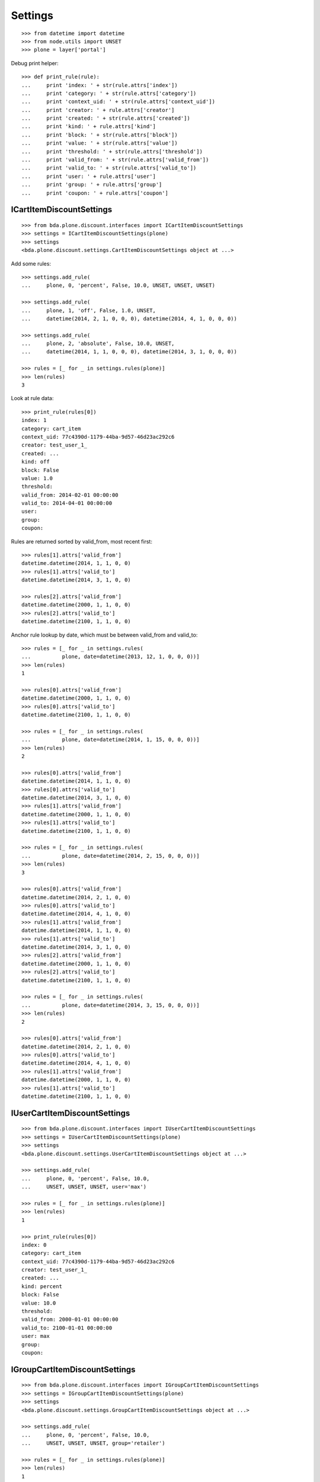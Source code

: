 Settings
========

::

    >>> from datetime import datetime
    >>> from node.utils import UNSET
    >>> plone = layer['portal']

Debug print helper::

    >>> def print_rule(rule):
    ...     print 'index: ' + str(rule.attrs['index'])
    ...     print 'category: ' + str(rule.attrs['category'])
    ...     print 'context_uid: ' + str(rule.attrs['context_uid'])
    ...     print 'creator: ' + rule.attrs['creator']
    ...     print 'created: ' + str(rule.attrs['created'])
    ...     print 'kind: ' + rule.attrs['kind']
    ...     print 'block: ' + str(rule.attrs['block'])
    ...     print 'value: ' + str(rule.attrs['value'])
    ...     print 'threshold: ' + str(rule.attrs['threshold'])
    ...     print 'valid_from: ' + str(rule.attrs['valid_from'])
    ...     print 'valid_to: ' + str(rule.attrs['valid_to'])
    ...     print 'user: ' + rule.attrs['user']
    ...     print 'group: ' + rule.attrs['group']
    ...     print 'coupon: ' + rule.attrs['coupon']


ICartItemDiscountSettings
-------------------------

::

    >>> from bda.plone.discount.interfaces import ICartItemDiscountSettings
    >>> settings = ICartItemDiscountSettings(plone)
    >>> settings
    <bda.plone.discount.settings.CartItemDiscountSettings object at ...>

Add some rules::

    >>> settings.add_rule(
    ...     plone, 0, 'percent', False, 10.0, UNSET, UNSET, UNSET)

    >>> settings.add_rule(
    ...     plone, 1, 'off', False, 1.0, UNSET,
    ...     datetime(2014, 2, 1, 0, 0, 0), datetime(2014, 4, 1, 0, 0, 0))

    >>> settings.add_rule(
    ...     plone, 2, 'absolute', False, 10.0, UNSET,
    ...     datetime(2014, 1, 1, 0, 0, 0), datetime(2014, 3, 1, 0, 0, 0))

    >>> rules = [_ for _ in settings.rules(plone)]
    >>> len(rules)
    3

Look at rule data::

    >>> print_rule(rules[0])
    index: 1
    category: cart_item
    context_uid: 77c4390d-1179-44ba-9d57-46d23ac292c6
    creator: test_user_1_
    created: ...
    kind: off
    block: False
    value: 1.0
    threshold: 
    valid_from: 2014-02-01 00:00:00
    valid_to: 2014-04-01 00:00:00
    user: 
    group: 
    coupon: 

Rules are returned sorted by valid_from, most recent first::

    >>> rules[1].attrs['valid_from']
    datetime.datetime(2014, 1, 1, 0, 0)
    >>> rules[1].attrs['valid_to']
    datetime.datetime(2014, 3, 1, 0, 0)

    >>> rules[2].attrs['valid_from']
    datetime.datetime(2000, 1, 1, 0, 0)
    >>> rules[2].attrs['valid_to']
    datetime.datetime(2100, 1, 1, 0, 0)

Anchor rule lookup by date, which must be between valid_from and valid_to::

    >>> rules = [_ for _ in settings.rules(
    ...          plone, date=datetime(2013, 12, 1, 0, 0, 0))]
    >>> len(rules)
    1

    >>> rules[0].attrs['valid_from']
    datetime.datetime(2000, 1, 1, 0, 0)
    >>> rules[0].attrs['valid_to']
    datetime.datetime(2100, 1, 1, 0, 0)

    >>> rules = [_ for _ in settings.rules(
    ...          plone, date=datetime(2014, 1, 15, 0, 0, 0))]
    >>> len(rules)
    2

    >>> rules[0].attrs['valid_from']
    datetime.datetime(2014, 1, 1, 0, 0)
    >>> rules[0].attrs['valid_to']
    datetime.datetime(2014, 3, 1, 0, 0)
    >>> rules[1].attrs['valid_from']
    datetime.datetime(2000, 1, 1, 0, 0)
    >>> rules[1].attrs['valid_to']
    datetime.datetime(2100, 1, 1, 0, 0)

    >>> rules = [_ for _ in settings.rules(
    ...          plone, date=datetime(2014, 2, 15, 0, 0, 0))]
    >>> len(rules)
    3

    >>> rules[0].attrs['valid_from']
    datetime.datetime(2014, 2, 1, 0, 0)
    >>> rules[0].attrs['valid_to']
    datetime.datetime(2014, 4, 1, 0, 0)
    >>> rules[1].attrs['valid_from']
    datetime.datetime(2014, 1, 1, 0, 0)
    >>> rules[1].attrs['valid_to']
    datetime.datetime(2014, 3, 1, 0, 0)
    >>> rules[2].attrs['valid_from']
    datetime.datetime(2000, 1, 1, 0, 0)
    >>> rules[2].attrs['valid_to']
    datetime.datetime(2100, 1, 1, 0, 0)

    >>> rules = [_ for _ in settings.rules(
    ...          plone, date=datetime(2014, 3, 15, 0, 0, 0))]
    >>> len(rules)
    2

    >>> rules[0].attrs['valid_from']
    datetime.datetime(2014, 2, 1, 0, 0)
    >>> rules[0].attrs['valid_to']
    datetime.datetime(2014, 4, 1, 0, 0)
    >>> rules[1].attrs['valid_from']
    datetime.datetime(2000, 1, 1, 0, 0)
    >>> rules[1].attrs['valid_to']
    datetime.datetime(2100, 1, 1, 0, 0)


IUserCartItemDiscountSettings
-----------------------------

::

    >>> from bda.plone.discount.interfaces import IUserCartItemDiscountSettings
    >>> settings = IUserCartItemDiscountSettings(plone)
    >>> settings
    <bda.plone.discount.settings.UserCartItemDiscountSettings object at ...>

    >>> settings.add_rule(
    ...     plone, 0, 'percent', False, 10.0,
    ...     UNSET, UNSET, UNSET, user='max')

    >>> rules = [_ for _ in settings.rules(plone)]
    >>> len(rules)
    1

    >>> print_rule(rules[0])
    index: 0
    category: cart_item
    context_uid: 77c4390d-1179-44ba-9d57-46d23ac292c6
    creator: test_user_1_
    created: ...
    kind: percent
    block: False
    value: 10.0
    threshold: 
    valid_from: 2000-01-01 00:00:00
    valid_to: 2100-01-01 00:00:00
    user: max
    group: 
    coupon: 

IGroupCartItemDiscountSettings
------------------------------

::

    >>> from bda.plone.discount.interfaces import IGroupCartItemDiscountSettings
    >>> settings = IGroupCartItemDiscountSettings(plone)
    >>> settings
    <bda.plone.discount.settings.GroupCartItemDiscountSettings object at ...>

    >>> settings.add_rule(
    ...     plone, 0, 'percent', False, 10.0,
    ...     UNSET, UNSET, UNSET, group='retailer')

    >>> rules = [_ for _ in settings.rules(plone)]
    >>> len(rules)
    1

    >>> print_rule(rules[0])
    index: 0
    category: cart_item
    context_uid: 77c4390d-1179-44ba-9d57-46d23ac292c6
    creator: test_user_1_
    created: ...
    kind: percent
    block: False
    value: 10.0
    threshold: 
    valid_from: 2000-01-01 00:00:00
    valid_to: 2100-01-01 00:00:00
    user: 
    group: retailer
    coupon: 

ICouponCartItemDiscountSettings
------------------------------

::

    >>> from bda.plone.discount.interfaces import ICouponCartItemDiscountSettings
    >>> settings = ICouponCartItemDiscountSettings(plone)
    >>> settings
    <bda.plone.discount.settings.CouponCartItemDiscountSettings object at ...>

    >>> settings.add_rule(
    ...     plone, 0, 'percent', False, 10.0,
    ...     UNSET, UNSET, UNSET, coupon='couponcode')

    >>> rules = [_ for _ in settings.rules(plone)]
    >>> len(rules)
    1

    >>> print_rule(rules[0])
    index: 0
    category: cart_item
    context_uid: 77c4390d-1179-44ba-9d57-46d23ac292c6
    creator: test_user_1_
    created: ...
    kind: percent
    block: False
    value: 10.0
    threshold: 
    valid_from: 2000-01-01 00:00:00
    valid_to: 2100-01-01 00:00:00
    user: 
    group: 
    coupon: couponcode

ICartDiscountSettings
---------------------

::

    >>> from bda.plone.discount.interfaces import ICartDiscountSettings
    >>> settings = ICartDiscountSettings(plone)
    >>> settings
    <bda.plone.discount.settings.CartDiscountSettings object at ...>

    >>> settings.add_rule(
    ...     plone, 0, 'percent', False, 10.0, UNSET, UNSET, UNSET)

    >>> rules = [_ for _ in settings.rules(plone)]
    >>> len(rules)
    1

    >>> print_rule(rules[0])
    index: 0
    category: cart
    context_uid: 77c4390d-1179-44ba-9d57-46d23ac292c6
    creator: test_user_1_
    created: ...
    kind: percent
    block: False
    value: 10.0
    threshold: 
    valid_from: 2000-01-01 00:00:00
    valid_to: 2100-01-01 00:00:00
    user: 
    group: 


IUserCartDiscountSettings
-------------------------

::

    >>> from bda.plone.discount.interfaces import IUserCartDiscountSettings
    >>> settings = IUserCartDiscountSettings(plone)
    >>> settings
    <bda.plone.discount.settings.UserCartDiscountSettings object at ...>

    >>> settings.add_rule(
    ...     plone, 0, 'percent', False, 10.0,
    ...     UNSET, UNSET, UNSET, user='sepp')

    >>> rules = [_ for _ in settings.rules(plone)]
    >>> len(rules)
    1

    >>> print_rule(rules[0])
    index: 0
    category: cart
    context_uid: 77c4390d-1179-44ba-9d57-46d23ac292c6
    creator: test_user_1_
    created: ...
    kind: percent
    block: False
    value: 10.0
    threshold: 
    valid_from: 2000-01-01 00:00:00
    valid_to: 2100-01-01 00:00:00
    user: sepp
    group: 
    coupon:


IGroupCartDiscountSettings
--------------------------

::

    >>> from bda.plone.discount.interfaces import IGroupCartDiscountSettings
    >>> settings = IGroupCartDiscountSettings(plone)
    >>> settings
    <bda.plone.discount.settings.GroupCartDiscountSettings object at ...>

    >>> settings.add_rule(
    ...     plone, 0, 'percent', False, 10.0,
    ...     UNSET, UNSET, UNSET, group='master_dealer')

    >>> rules = [_ for _ in settings.rules(plone)]
    >>> len(rules)
    1

    >>> print_rule(rules[0])
    index: 0
    category: cart
    context_uid: 77c4390d-1179-44ba-9d57-46d23ac292c6
    creator: test_user_1_
    created: ...
    kind: percent
    block: False
    value: 10.0
    threshold: 
    valid_from: 2000-01-01 00:00:00
    valid_to: 2100-01-01 00:00:00
    user: 
    group: master_dealer
    coupon:

ICouponCartDiscountSettings
--------------------------

::

    >>> from bda.plone.discount.interfaces import ICouponCartDiscountSettings
    >>> settings = ICouponCartDiscountSettings(plone)
    >>> settings
    <bda.plone.discount.settings.CouponCartDiscountSettings object at ...>

    >>> settings.add_rule(
    ...     plone, 0, 'percent', False, 10.0,
    ...     UNSET, UNSET, UNSET, coupon='couponcode')

    >>> rules = [_ for _ in settings.rules(plone)]
    >>> len(rules)
    1

    >>> print_rule(rules[0])
    index: 0
    category: cart
    context_uid: 77c4390d-1179-44ba-9d57-46d23ac292c6
    creator: test_user_1_
    created: ...
    kind: percent
    block: False
    value: 10.0
    threshold: 
    valid_from: 2000-01-01 00:00:00
    valid_to: 2100-01-01 00:00:00
    user: 
    group: 
    coupon: couponcode

IDiscountSettingsEnabled
------------------------

::

    >>> from zope.interface import alsoProvides
    >>> from bda.plone.discount.interfaces import IDiscountSettingsEnabled

    >>> _ = plone.invokeFactory("Folder", "folder")
    >>> _ = plone.folder.invokeFactory("Folder", "subfolder")
    >>> alsoProvides(plone.folder.subfolder, IDiscountSettingsEnabled)

    >>> IDiscountSettingsEnabled.providedBy(plone.folder)
    False

    >>> IDiscountSettingsEnabled.providedBy(plone.folder.subfolder)
    True

    >>> folder = plone.folder.subfolder
    >>> folder
    <ATFolder at /plone/folder/subfolder>

    >>> ICartItemDiscountSettings(folder)
    <bda.plone.discount.settings.CartItemDiscountSettings object at ...>

    >>> IUserCartItemDiscountSettings(folder)
    <bda.plone.discount.settings.UserCartItemDiscountSettings object at ...>

    >>> IGroupCartItemDiscountSettings(folder)
    <bda.plone.discount.settings.GroupCartItemDiscountSettings object at ...>

    >>> ICouponCartItemDiscountSettings(folder)
    <bda.plone.discount.settings.CouponCartItemDiscountSettings object at ...>

    >>> ICartDiscountSettings(folder)
    Traceback (most recent call last):
      ...
    TypeError: ...

    >>> ICartItemDiscountSettings(plone.folder)
    Traceback (most recent call last):
      ...
    TypeError: ...

    >>> ICartDiscountSettings(plone.folder)
    Traceback (most recent call last):
      ...
    TypeError: ...


Cleanup
-------

Overall rules in soup::

    >>> len(settings.rules_soup.storage)
    8

    >>> settings.rules_soup.clear()
